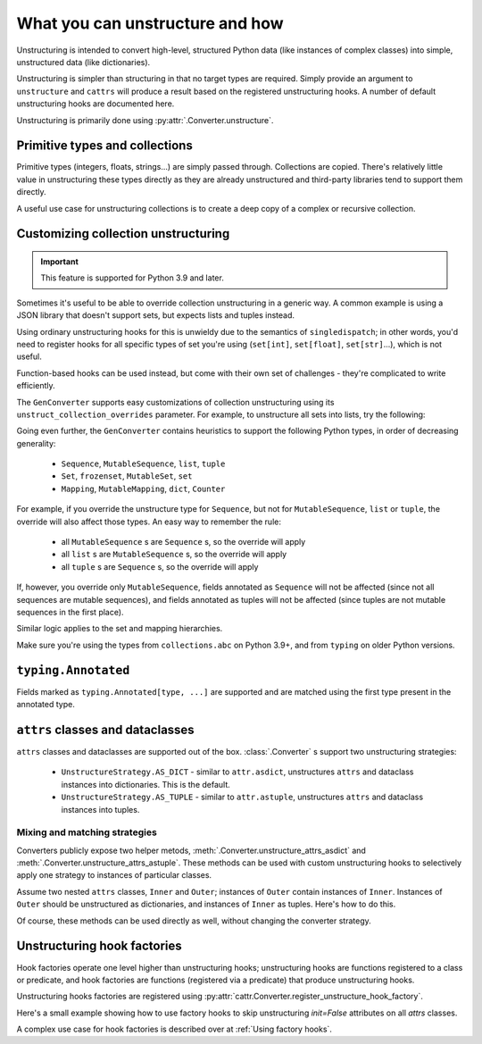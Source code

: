 ================================
What you can unstructure and how
================================

Unstructuring is intended to convert high-level, structured Python data (like
instances of complex classes) into simple, unstructured data (like
dictionaries).

Unstructuring is simpler than structuring in that no target types are required.
Simply provide an argument to ``unstructure`` and ``cattrs`` will produce a
result based on the registered unstructuring hooks. A number of default
unstructuring hooks are documented here.

Unstructuring is primarily done using :py:attr:`.Converter.unstructure`.

Primitive types and collections
-------------------------------

Primitive types (integers, floats, strings...) are simply passed through.
Collections are copied. There's relatively little value in unstructuring
these types directly as they are already unstructured and third-party
libraries tend to support them directly.

A useful use case for unstructuring collections is to create a deep copy of
a complex or recursive collection.

.. doctest::

    >>> # A dictionary of strings to lists of tuples of floats.
    >>> data = {'a': [[1.0, 2.0], [3.0, 4.0]]}
    >>>
    >>> copy = cattr.unstructure(data)
    >>> data == copy
    True
    >>> data is copy
    False

Customizing collection unstructuring
------------------------------------

.. important::
   This feature is supported for Python 3.9 and later.

Sometimes it's useful to be able to override collection unstructuring in a
generic way. A common example is using a JSON library that doesn't support
sets, but expects lists and tuples instead.

Using ordinary unstructuring hooks for this is unwieldy due to the semantics of
``singledispatch``; in other words, you'd need to register hooks for all
specific types of set you're using (``set[int]``, ``set[float]``,
``set[str]``...), which is not useful.

Function-based hooks can be used instead, but come with their own set of
challenges - they're complicated to write efficiently.

The ``GenConverter`` supports easy customizations of collection unstructuring
using its ``unstruct_collection_overrides`` parameter. For example, to
unstructure all sets into lists, try the following:

.. doctest::

  >>> from collections.abc import Set
  >>> converter = cattr.GenConverter(unstruct_collection_overrides={Set: list})
  >>>
  >>> converter.unstructure({1, 2, 3})
  [1, 2, 3]

Going even further, the ``GenConverter`` contains heuristics to support the
following Python types, in order of decreasing generality:

    * ``Sequence``, ``MutableSequence``, ``list``, ``tuple``
    * ``Set``, ``frozenset``, ``MutableSet``, ``set``
    * ``Mapping``, ``MutableMapping``, ``dict``, ``Counter``

For example, if you override the unstructure type for ``Sequence``, but not for
``MutableSequence``, ``list`` or ``tuple``, the override will also affect those
types. An easy way to remember the rule:

    * all ``MutableSequence`` s are ``Sequence`` s, so the override will apply
    * all ``list`` s are ``MutableSequence`` s, so the override will apply
    * all ``tuple`` s are ``Sequence`` s, so the override will apply

If, however, you override only ``MutableSequence``, fields annotated as
``Sequence`` will not be affected (since not all sequences are mutable
sequences), and fields annotated as tuples will not be affected (since tuples
are not mutable sequences in the first place).

Similar logic applies to the set and mapping hierarchies.

Make sure you're using the types from ``collections.abc`` on Python 3.9+, and
from ``typing`` on older Python versions.

``typing.Annotated``
--------------------

Fields marked as ``typing.Annotated[type, ...]`` are supported and are matched
using the first type present in the annotated type.

``attrs`` classes and dataclasses
---------------------------------

``attrs`` classes and dataclasses are supported out of the box.
:class:`.Converter` s support two unstructuring strategies:

    * ``UnstructureStrategy.AS_DICT`` - similar to ``attr.asdict``, unstructures ``attrs`` and dataclass instances into dictionaries. This is the default.
    * ``UnstructureStrategy.AS_TUPLE`` - similar to ``attr.astuple``, unstructures ``attrs`` and dataclass instances into tuples.

.. doctest::

    >>> @attr.s
    ... class C:
    ...     a = attr.ib()
    ...     b = attr.ib()
    ...
    >>> inst = C(1, 'a')
    >>>
    >>> converter = cattr.Converter(unstruct_strat=cattr.UnstructureStrategy.AS_TUPLE)
    >>>
    >>> converter.unstructure(inst)
    (1, 'a')

Mixing and matching strategies
~~~~~~~~~~~~~~~~~~~~~~~~~~~~~~

Converters publicly expose two helper metods, :meth:`.Converter.unstructure_attrs_asdict`
and :meth:`.Converter.unstructure_attrs_astuple`. These methods can be used with
custom unstructuring hooks to selectively apply one strategy to instances of
particular classes.

Assume two nested ``attrs`` classes, ``Inner`` and ``Outer``; instances of
``Outer`` contain instances of ``Inner``. Instances of ``Outer`` should be
unstructured as dictionaries, and instances of ``Inner`` as tuples. Here's how
to do this.

.. doctest::

    >>> @attr.s
    ... class Inner:
    ...     a: int = attr.ib()
    ...
    >>> @attr.s
    ... class Outer:
    ...     i: Inner = attr.ib()
    ...
    >>> inst = Outer(i=Inner(a=1))
    >>>
    >>> converter = cattr.Converter()
    >>> converter.register_unstructure_hook(Inner, converter.unstructure_attrs_astuple)
    >>>
    >>> converter.unstructure(inst)
    {'i': (1,)}

Of course, these methods can be used directly as well, without changing the converter strategy.

.. doctest::

    >>> @attr.s
    ... class C:
    ...     a: int = attr.ib()
    ...     b: str = attr.ib()
    ...
    >>> inst = C(1, 'a')
    >>>
    >>> converter = cattr.Converter()
    >>>
    >>> converter.unstructure_attrs_astuple(inst)  # Default is AS_DICT.
    (1, 'a')


Unstructuring hook factories
----------------------------

Hook factories operate one level higher than unstructuring hooks; unstructuring
hooks are functions registered to a class or predicate, and hook factories
are functions (registered via a predicate) that produce unstructuring hooks.

Unstructuring hooks factories are registered using :py:attr:`cattr.Converter.register_unstructure_hook_factory`.

Here's a small example showing how to use factory hooks to skip unstructuring
`init=False` attributes on all `attrs` classes.

.. doctest::

    >>> from attr import define, has, field, fields
    >>> from cattr import override
    >>> from cattr.gen import make_dict_unstructure_fn
    
    >>> c = cattr.GenConverter()
    >>> c.register_unstructure_hook_factory(has, lambda cl: make_dict_unstructure_fn(cl, c, **{a.name: override(omit=True) for a in fields(cl) if not a.init}))

    >>> @define
    ... class E:
    ...    an_int: int
    ...    another_int: int = field(init=False)
    
    >>> inst = E(1)
    >>> inst.another_int = 5
    >>> c.unstructure(inst)
    {'an_int': 1}


A complex use case for hook factories is described over at :ref:`Using factory hooks`.
